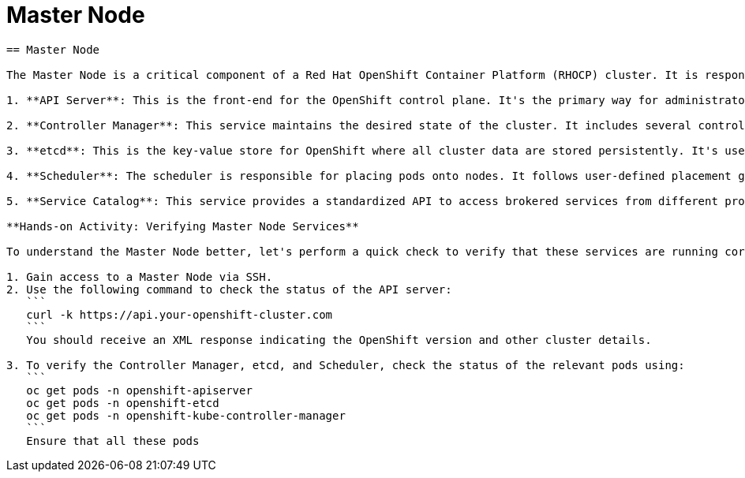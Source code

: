 #  Master Node

```
== Master Node

The Master Node is a critical component of a Red Hat OpenShift Container Platform (RHOCP) cluster. It is responsible for managing the cluster and making global decisions about the cluster. The Master Node runs several critical services that are essential for the functioning of the OpenShift cluster. Here, we will delve into the key services that run on the Master Node:

1. **API Server**: This is the front-end for the OpenShift control plane. It's the primary way for administrators to interact with the cluster by exposing the OpenShift API. The API server is the central management hub that handles REST commands sent by the `oc` CLI tool, Kubernetes APIs, and other components.

2. **Controller Manager**: This service maintains the desired state of the cluster. It includes several controller loops that regulate the state of the cluster. For instance, the node controller ensures that nodes are available and healthy, while the replication controller manages the number of pod replicas in a deployment.

3. **etcd**: This is the key-value store for OpenShift where all cluster data are stored persistently. It's used for sharing information across the entire cluster. etcd is critical for the consistency and availability of OpenShift services.

4. **Scheduler**: The scheduler is responsible for placing pods onto nodes. It follows user-defined placement guidelines, resource availability, and other constraints to make these placements.

5. **Service Catalog**: This service provides a standardized API to access brokered services from different providers. It allows developers to easily provision and manage instances of services for their applications.

**Hands-on Activity: Verifying Master Node Services**

To understand the Master Node better, let's perform a quick check to verify that these services are running correctly.

1. Gain access to a Master Node via SSH.
2. Use the following command to check the status of the API server:
   ```
   curl -k https://api.your-openshift-cluster.com
   ```
   You should receive an XML response indicating the OpenShift version and other cluster details.

3. To verify the Controller Manager, etcd, and Scheduler, check the status of the relevant pods using:
   ```
   oc get pods -n openshift-apiserver
   oc get pods -n openshift-etcd
   oc get pods -n openshift-kube-controller-manager
   ```
   Ensure that all these pods